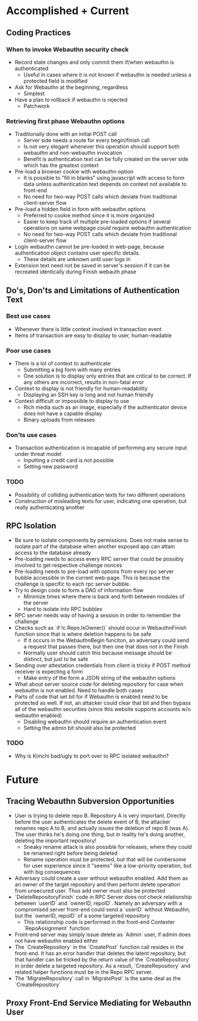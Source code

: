 #+TITLE Thesis Overview

* Accomplished + Current
** Coding Practices
*** When to invoke Webauthn security check
- Record state changes and only commit them if/when webauthn is authenticated
  - Useful in cases where it is not known if webauthn is needed unless a protected field is modified
- Ask for Webauthn at the beginning, regardless
  - Simplest
- Have a plan to rollback if webauthn is rejected
  - Patchwork
*** Retrieving first phase Webauthn options
- Traditionally done with an initial POST call
  - Server side needs a route for every begin/finish call
  - Is not very elegant whenever this operation should support both webauthn and non-webauthn invocation
  - Benefit is authentication text can be fully created on the server side which has the greatest context
- Pre-load a browser cookie with webauthn option
  - It is possible to "fill in blanks" using javascript with access to form data unless authentication text depends on context not available to front-end
  - No need for two-way POST calls which deviate from traditional client-server flow
- Pre-load a hidden field in form with webauthn options
  - Preferred to cookie method since it is more organized
  - Easier to keep track of multiple pre-loaded options if several operations on same webpage could require webauthn authentication
  - No need for two-way POST calls which deviate from traditional client-server flow
- Login webauthn cannot be pre-loaded in web-page, because authentication object contains user specific details.
  - These details are unknown until user logs in
- Extension text need not be saved in server's session if it can be recreated identically during Finish webauth phase
** Do's, Don'ts and Limitations of Authentication Text
*** Best use cases
- Whenever there is little context involved in transaction event
- Items of transaction are easy to display to user, human-readable
*** Poor use cases
- There is a lot of context to authenticate
  - Submitting a big form with many entries
  - One solution is to display only entries that are critical to be correct. If any others are incorrect, results in non-fatal error
- Context to display is not friendly for human-readability
  - Displaying an SSH key is long and not human friendly
- Context difficult or impossible to display to use
  - Rich media such as an image, especially if the authenticator device does not have a capable display
  - Binary uploads from releases
*** Don'ts use cases
- Transaction authentication is incapable of performing any secure input under threat model
  - Inputting a credit card is not possible
  - Setting new password
*** TODO
- Possibility of colliding authentication texts for two different operations
- Construction of misleading texts for user, indicating one operation, but really authenticating another
** RPC Isolation
- Be sure to isolate components by permissions. Does not make sense to isolate part of the database when another exposed app can attain access to the database already
- Pre-loading needs to access every RPC server that could be possibly involved to get respective challenge nonces
- Pre-loading needs to pre-load with options from every rpc server bubble accessible in the current web-page. This is because the challenge is specific to each rpc server bubble.
- Try to design code to form a DAG of information flow
  - Minimize times where there is back and forth between modules of the server
  - Hard to isolate into RPC bubbles
- RPC server needs way of having a session in order to remember the challenge
- Checks such as `if !c.Repo.IsOwner()` should occur in WebauthnFinish function since that is where deletion happens to be safe
  - If it occurs in the WebauthnBegin funciton, an adversary could send a request that passes there, but then one that does not in the Finish
  - Normally user should catch this because message should be distinct, but just to be safe
- Sending over attestation credentials from client is tricky if POST method receiver is expecting a form
  - Make entry of the form a JSON string of the webauthn options
- What about server source code for deleting repository for case when webauthn is not enabled. Need to handle both cases
- Parts of code that set bit for if Webauthn is enabled need to be protected as well. If not, an attacker could clear that bit and then bypass all of the webauthn securities (since this website supports accounts w/o webauthn enabled)
  - Disabling webauthn should require an authentication event
  - Setting the admin bit should also be protected
*** TODO
- Why is Kimchi bad/ugly to port over to RPC isolated webauthn?
* Future
** Tracing Webauthn Subversion Opportunities
- User is trying to delete repo B. Repository A is very important. Directly before the user authenticates the delete event of B, the attacker renames repo A to B, and actually issues the deletion of repo B (was A). The user thinks he's doing one thing, but in reality he's doing another, deleting the important repository!
  - Sneaky rename attack is also possible for releases, where they could be renamed right before being deleted
  - Rename operation must be protected, but that will be cumbersome for user experience since it "seems" like a low-priority operation, but with big consequences
- Adversary could create a user without webauthn enabled. Add them as an owner of the target repository and then perform delete operation from unsecured user. Thus add owner must also be protected
- `DeleteRepositoryFinish` code in RPC Server does not check relationship between `userID` and `ownerID, repoID`. Namely an adversary with a compromised server front-end could send a `userID` without Webauthn, but the `ownerID, repoID` of a some targeted repository
  - This relationship code is performed in the front-end Contexter `RepoAssignment` function
- Front-end server may simply issue delete as `Admin` user, if admin does not have webauthn enabled either
- The `CreateRepository` in the `CreatePost` function call resides in the front-end. It has an error handler that deletes the latent repository, but that handler can be tricked by the return value of the `CreateRepository` in order delete a targeted repository. As a result, `CreateRepository` and related helper functions must be in the Repo RPC server.
- The `MigrateRepository` call in `MigratePost` is the same deal as the `CreateRepository`
** Proxy Front-End Service Mediating for Webauthn User
